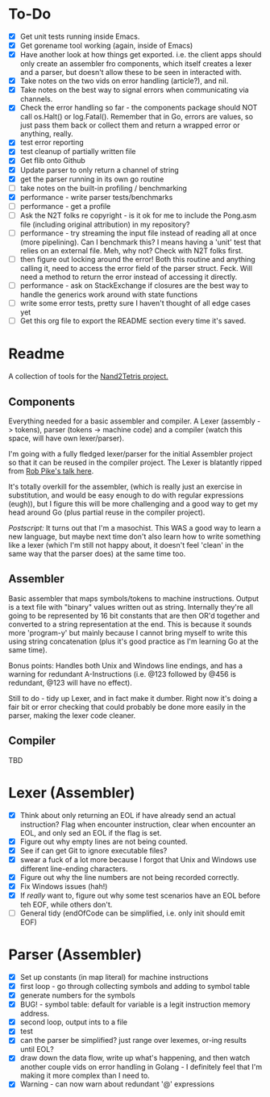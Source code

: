 #+OPTIONS: toc:nil

* To-Do
- [X] Get unit tests running inside Emacs.
- [X] Get gorename tool working (again, inside of Emacs)
- [X] Have another look at how things get exported.  i.e. the client apps should only create an assembler fro components, which itself creates a lexer and a parser, but doesn't allow these to be seen in interacted with.
- [X] Take notes on the two vids on error handling (article?), and nil.
- [X] Take notes on the best way to signal errors when communicating via channels.
- [X] Check the error handling so far - the components package should NOT call os.Halt() or log.Fatal().  Remember that in Go, errors are values, so just pass them back or collect them and return a wrapped error or anything, really.
- [X] test error reporting
- [X] test cleanup of partially written file
- [X] Get flib onto Github
- [X] Update parser to only return a channel of string
- [X] get the parser running in its own go routine
- [ ] take notes on the built-in profiling / benchmarking
- [X] performance - write parser tests/benchmarks
- [ ] performance - get a profile
- [ ] Ask the N2T folks re copyright - is it ok for me to include the Pong.asm file (including original attribution) in my repository?
- [ ] performance - try streaming the input file instead of reading all at once (more pipelining).  Can I benchmark this?  I means having a 'unit' test that relies on an external file.  Meh, why not?  Check with N2T folks first.
- [ ] then figure out locking around the error!  Both this routine and anything calling it, need to access the error field of the parser struct.  Feck.  Will need a method to return the error instead of accessing it directly.
- [ ] performance - ask on StackExchange if closures are the best way to handle the generics work around with state functions
- [ ] write some error tests, pretty sure I haven't thought of all edge cases yet
- [ ] Get this org file to export the README section every time it's saved.

* Readme
A collection of tools for the [[http://nand2tetris.org/][Nand2Tetris project.]]

** Components
Everything needed for a basic assembler and compiler.  A Lexer (assembly -> tokens), parser (tokens -> machine code) and a compiler (watch this space, will have own lexer/parser).

I'm going with a fully fledged lexer/parser for the initial Assembler project so that it can be reused in the compiler project.  The Lexer is blatantly ripped from [[https://www.youtube.com/watch?v=HxaD_trXwRE][Rob Pike's talk here]].

It's totally overkill for the assembler, (which is really just an exercise in substitution, and would be easy enough to do with regular expressions (eugh)), but I figure this will be more challenging and a good way to get my head around Go (plus partial reuse in the compiler project).

/Postscript:/ It turns out that I'm a masochist.  This WAS a good way to learn a new language, but maybe next time don't also learn how to write something like a lexer (which I'm still not happy about, it doesn't feel 'clean' in the same way that the parser does) at the same time too.

** Assembler
Basic assembler that maps symbols/tokens to machine instructions.  Output is a text file with "binary" values written out as string.  Internally they're all going to be represented by 16 bit constants that are then OR'd together and converted to a string representation at the end.  This is because it sounds more 'program-y' but mainly because I cannot bring myself to write this using string concatenation (plus it's good practice as I'm learning Go at the same time).

Bonus points: Handles both Unix and Windows line endings, and has a warning for redundant A-Instructions (i.e. @123 followed by @456 is redundant, @123 will have no effect).

Still to do - tidy up Lexer, and in fact make it dumber.  Right now it's doing a fair bit or error checking that could probably be done more easily in the parser, making the lexer code cleaner.

** Compiler
TBD
* Lexer (Assembler)
- [X] Think about only returning an EOL if have already send an actual instruction?  Flag when encounter instruction, clear when encounter an EOL, and only sed an EOL if the flag is set.
- [X] Figure out why empty lines are not being counted.
- [X] See if can get Git to ignore executable files?
- [X] swear a fuck of a lot more because I forgot that Unix and Windows use different line-ending characters.
- [X] Figure out why the line numbers are not being recorded correctly.
- [X] Fix Windows issues (hah!)
- [X] If /really/ want to, figure out why some test scenarios have an EOL before teh EOF, while others don't.
- [ ] General tidy (endOfCode can be simplified, i.e. only init should emit EOF)
* Parser (Assembler)
- [X] Set up constants (in map literal) for machine instructions
- [X] first loop - go through collecting symbols and adding to symbol table
- [X] generate numbers for the symbols
- [X] BUG! - symbol table: default for variable is a legit instruction memory address.
- [X] second loop, output ints to a file
- [X] test
- [X] can the parser be simplified?  just range over lexemes, or-ing results until EOL?
- [X] draw down the data flow, write up what's happening, and then watch another couple vids on error handling in Golang - I definitely feel that I'm making it more complex than I need to.
- [X] Warning - can now warn about redundant '@' expressions


